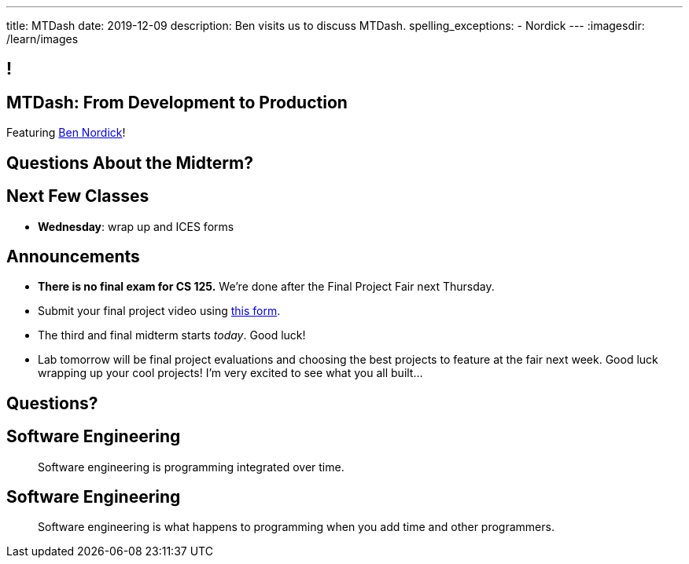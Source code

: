 ---
title: MTDash
date: 2019-12-09
description:
  Ben visits us to discuss MTDash.
spelling_exceptions:
  - Nordick
---
:imagesdir: /learn/images

[[dCpHsyaBAaBpgNerMebmXnqvbeSuiedh]]
== !

[[ufqnzXJRBEmaEpsZsKFKpldqUuWvVrRw]]
[.oneword]
== MTDash: From Development to Production

Featuring https://github.com/Fleex255[Ben Nordick]!

[[lyZRiunPYVnrhMxKnDuvbdKTDbpYnkEO]]
== Questions About the Midterm?

[[abazfIKSMnsdRnEFPbcCYyCLYUidrFGj]]
== Next Few Classes

[.s]
//
* **Wednesday**: wrap up and ICES forms

[[sZCduqMyvtxtchSAdLdnetLdLLklSieQ]]
== Announcements

* **There is no final exam for CS 125.**
//
We're done after the Final Project Fair next Thursday.
//
* Submit your final project video using
//
https://forms.gle/71cLYqDugaQPGzQc9[this form].
//
* The third and final midterm starts _today_. Good luck!
//
* Lab tomorrow will be final project evaluations and choosing the best projects
to feature at the fair next week.
//
Good luck wrapping up your cool projects!
//
I'm very excited to see what you all built...

[[fbxxdavbOnuboeidTWnfvFliVTDAlBnL]]
[.oneword]
//
== Questions?

[[PJneurjHuPfPUvUPfsUsPrETMflLZDHZ]]
[.oneword]
//
== Software Engineering

[quote]
____
Software engineering is programming integrated over time.
____

[[TIWLeQTnIeIQHeJBZIfrHfekrxxqnJVo]]
[.oneword]
//
== Software Engineering

[quote]
____
Software engineering is what happens to programming
when you add time and other programmers.
____

// vim: ts=2:sw=2:et
